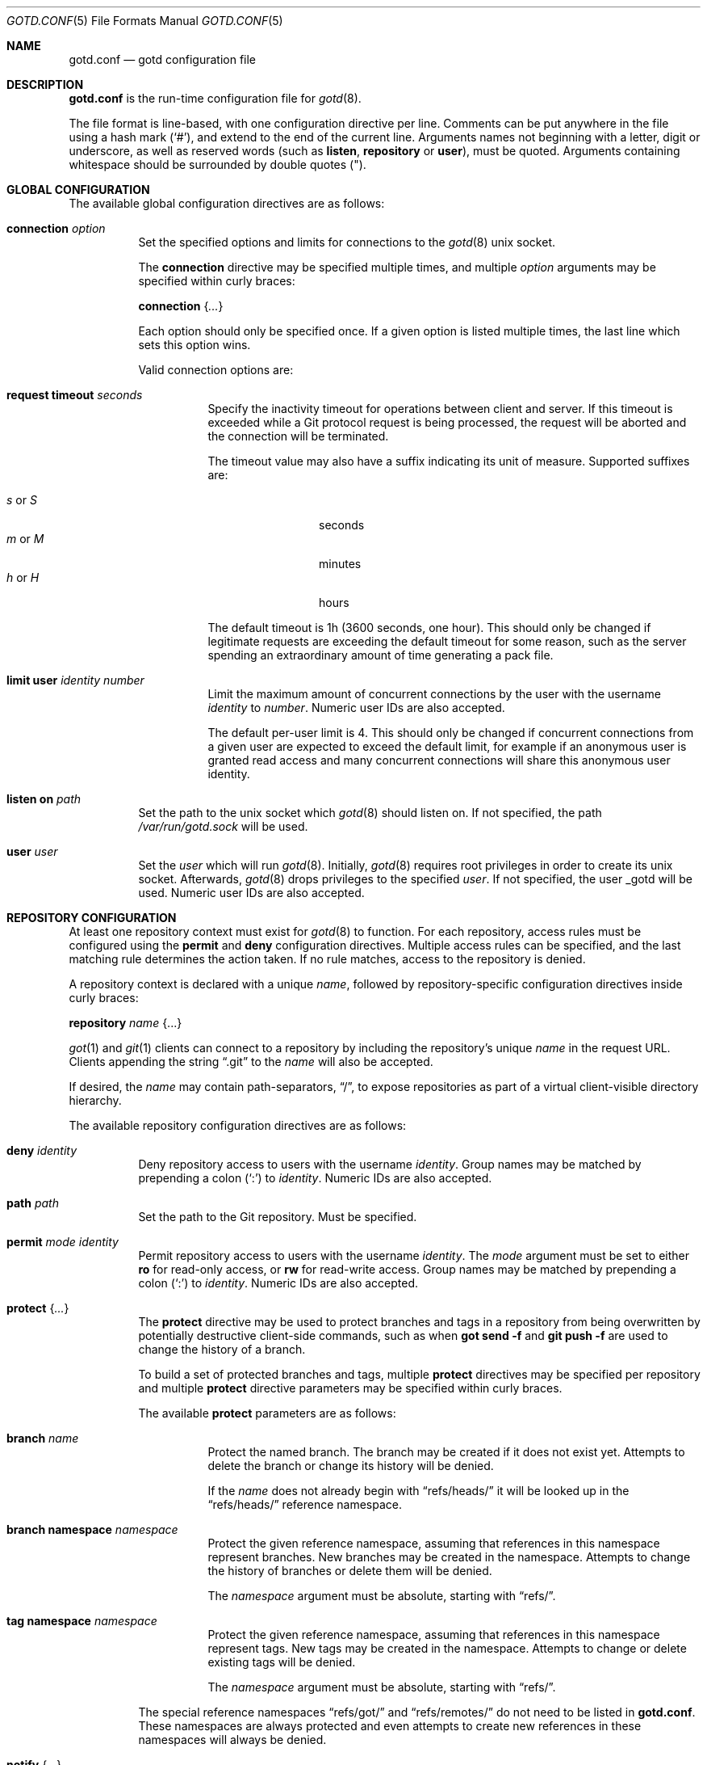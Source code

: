 .\"
.\" Copyright (c) 2022 Stefan Sperling <stsp@openbsd.org>
.\"
.\" Permission to use, copy, modify, and distribute this software for any
.\" purpose with or without fee is hereby granted, provided that the above
.\" copyright notice and this permission notice appear in all copies.
.\"
.\" THE SOFTWARE IS PROVIDED "AS IS" AND THE AUTHOR DISCLAIMS ALL WARRANTIES
.\" WITH REGARD TO THIS SOFTWARE INCLUDING ALL IMPLIED WARRANTIES OF
.\" MERCHANTABILITY AND FITNESS. IN NO EVENT SHALL THE AUTHOR BE LIABLE FOR
.\" ANY SPECIAL, DIRECT, INDIRECT, OR CONSEQUENTIAL DAMAGES OR ANY DAMAGES
.\" WHATSOEVER RESULTING FROM LOSS OF USE, DATA OR PROFITS, WHETHER IN AN
.\" ACTION OF CONTRACT, NEGLIGENCE OR OTHER TORTIOUS ACTION, ARISING OUT OF
.\" OR IN CONNECTION WITH THE USE OR PERFORMANCE OF THIS SOFTWARE.
.\"
.Dd $Mdocdate$
.Dt GOTD.CONF 5
.Os
.Sh NAME
.Nm gotd.conf
.Nd gotd configuration file
.Sh DESCRIPTION
.Nm
is the run-time configuration file for
.Xr gotd 8 .
.Pp
The file format is line-based, with one configuration directive per line.
Comments can be put anywhere in the file using a hash mark
.Pq Sq # ,
and extend to the end of the current line.
Arguments names not beginning with a letter, digit or underscore,
as well as reserved words
.Pq such as Ic listen , Ic repository No or Ic user ,
must be quoted.
Arguments containing whitespace should be surrounded by double quotes
.Pq \&" .
.Sh GLOBAL CONFIGURATION
The available global configuration directives are as follows:
.Bl -tag -width Ds
.It Ic connection Ar option
Set the specified options and limits for connections to the
.Xr gotd 8
unix socket.
.Pp
The
.Ic connection
directive may be specified multiple times, and multiple
.Ar option
arguments may be specified within curly braces:
.Pp
.Ic connection Brq Ar ...
.Pp
Each option should only be specified once.
If a given option is listed multiple times, the last line which sets this
option wins.
.Pp
Valid connection options are:
.Bl -tag -width Ds
.It Ic request timeout Ar seconds
Specify the inactivity timeout for operations between client and server.
If this timeout is exceeded while a Git protocol request is being processed,
the request will be aborted and the connection will be terminated.
.Pp
The timeout value may also have a suffix indicating its unit of measure.
Supported suffixes are:
.Pp
.Bl -tag -compact -width tenletters
.It Ar s No or Ar S
seconds
.It Ar m No or Ar M
minutes
.It Ar h No or Ar H
hours
.El
.Pp
The default timeout is 1h (3600 seconds, one hour).
This should only be changed if legitimate requests are exceeding the default
timeout for some reason, such as the server spending an extraordinary
amount of time generating a pack file.
.It Ic limit Ic user Ar identity Ar number
Limit the maximum amount of concurrent connections by the user with
the username
.Ar identity
to
.Ar number .
Numeric user IDs are also accepted.
.Pp
The default per-user limit is 4.
This should only be changed if concurrent connections from a given user are
expected to exceed the default limit, for example if an anonymous user
is granted read access and many concurrent connections will share this
anonymous user identity.
.El
.It Ic listen on Ar path
Set the path to the unix socket which
.Xr gotd 8
should listen on.
If not specified, the path
.Pa /var/run/gotd.sock
will be used.
.It Ic user Ar user
Set the
.Ar user
which will run
.Xr gotd 8 .
Initially,
.Xr gotd 8
requires root privileges in order to create its unix socket.
Afterwards,
.Xr gotd 8
drops privileges to the specified
.Ar user .
If not specified, the user _gotd will be used.
Numeric user IDs are also accepted.
.El
.Sh REPOSITORY CONFIGURATION
At least one repository context must exist for
.Xr gotd 8
to function.
For each repository, access rules must be configured using the
.Ic permit
and
.Ic deny
configuration directives.
Multiple access rules can be specified, and the last matching rule
determines the action taken.
If no rule matches, access to the repository is denied.
.Pp
A repository context is declared with a unique
.Ar name ,
followed by repository-specific configuration directives inside curly braces:
.Pp
.Ic repository Ar name Brq ...
.Pp
.Xr got 1
and
.Xr git 1
clients can connect to a repository by including the repository's unique
.Ar name
in the request URL.
Clients appending the string
.Dq .git
to the
.Ar name
will also be accepted.
.Pp
If desired, the
.Ar name
may contain path-separators,
.Dq / ,
to expose repositories as part of a virtual client-visible directory hierarchy.
.Pp
The available repository configuration directives are as follows:
.Bl -tag -width Ds
.It Ic deny Ar identity
Deny repository access to users with the username
.Ar identity .
Group names may be matched by prepending a colon
.Pq Sq \&:
to
.Ar identity .
Numeric IDs are also accepted.
.It Ic path Ar path
Set the path to the Git repository.
Must be specified.
.It Ic permit Ar mode Ar identity
Permit repository access to users with the username
.Ar identity .
The
.Ar mode
argument must be set to either
.Ic ro
for read-only access,
or
.Ic rw
for read-write access.
Group names may be matched by prepending a colon
.Pq Sq \&:
to
.Ar identity .
Numeric IDs are also accepted.
.It Ic protect Brq Ar ...
The
.Cm protect
directive may be used to protect branches and tags in a repository
from being overwritten by potentially destructive client-side commands,
such as when
.Cm got send -f
and
.Cm git push -f
are used to change the history of a branch.
.Pp
To build a set of protected branches and tags, multiple
.Ic protect
directives may be specified per repository and
multiple
.Ic protect
directive parameters may be specified within curly braces.
.Pp
The available
.Cm protect
parameters are as follows:
.Bl -tag -width Ds
.It Ic branch Ar name
Protect the named branch.
The branch may be created if it does not exist yet.
Attempts to delete the branch or change its history will be denied.
.Pp
If the
.Ar name
does not already begin with
.Dq refs/heads/
it will be looked up in the
.Dq refs/heads/
reference namespace.
.It Ic branch Ic namespace Ar namespace
Protect the given reference namespace, assuming that references in
this namespace represent branches.
New branches may be created in the namespace.
Attempts to change the history of branches or delete them will be denied.
.Pp
The
.Ar namespace
argument must be absolute, starting with
.Dq refs/ .
.It Ic tag Ic namespace Ar namespace
Protect the given reference namespace, assuming that references in
this namespace represent tags.
New tags may be created in the namespace.
Attempts to change or delete existing tags will be denied.
.Pp
The
.Ar namespace
argument must be absolute, starting with
.Dq refs/ .
.El
.Pp
The special reference namespaces
.Dq refs/got/
and
.Dq refs/remotes/
do not need to be listed in
.Nm .
These namespaces are always protected and even attempts to create new
references in these namespaces will always be denied.
.It Ic notify Brq Ar ...
The
.Ic notify
directive enables notifications about new commits or tags
added to the repository.
.Pp
Notifications via email require an SMTP daemon which accepts mail
for forwarding without requiring client authentication or encryption.
On
.Ox
the
.Xr smtpd 8
daemon can be used for this purpose.
The default content of email notifications looks similar to the output of the
.Cm got log -d
command.
.Pp
Notifications via HTTP require a HTTP or HTTPS server which is accepting
POST requests with or without HTTP Basic authentication.
Depending on the use case a custom server-side CGI script may be required
for the processing of notifications.
HTTP notifications can achieve functionality
similar to Git's server-side post-receive hook script with
.Xr gotd 8
by triggering arbitrary post-commit actions via the HTTP server.
.Pp
The
.Ic notify
directive expects parameters which must be enclosed in curly braces.
The available parameters are as follows:
.Bl -tag -width Ds
.It Ic branch Ar name
Send notifications about commits to the named branch.
The
.Ar name
will be looked up in the
.Dq refs/heads/
reference namespace.
This directive may be specified multiple times to build a list of
branches to send notifications for.
If neither a
.Ic branch
nor a
.Ic reference namespace
are specified then changes to any reference will trigger notifications.
.It Ic reference Ic namespace Ar namespace
Send notifications about commits or tags within a reference namespace.
This directive may be specified multiple times to build a list of
namespaces to send notifications for.
If neither a
.Ic branch
nor a
.Ic reference namespace
are specified then changes to any reference will trigger notifications.
.It Ic email Oo Ic from Ar sender Oc Ic to Ar recipient Oo Ic reply to Ar responder Oc Oo Ic relay Ar hostname Oo Ic port Ar port Oc Oc
Send notifications via email to the specified
.Ar recipient .
This directive may be specified multiple times to build a list of
recipients to send notifications to.
.Pp
The
.Ar recipient
must be an email addresses that accepts mail.
The
.Ar sender
will be used as the From address.
If not specified, the sender defaults to an email address composed of the user
account running
.Xr gotd 8
and the local hostname.
.Pp
If a
.Ar responder
is specified via the
.Ic reply to
directive, the
.Ar responder
will be used as the Reply-to address.
Setting the Reply-to header can be useful if replies should go to a
mailing list instead of the
.Ar sender ,
for example.
.Pp
By default, mail will be sent to the SMTP server listening on the loopback
address 127.0.0.1 on port 25.
The
.Ic relay
and
.Ic port
directives can be used to specify a different SMTP server address and port.
.It Ic url Ar URL Oo Ic user Ar user Ic password Ar password Oo Ic insecure Oc Oc Oo Ic hmac Ar secret Oc 
Send notifications via HTTP.
This directive may be specified multiple times to build a list of
HTTP servers to send notifications to.
.Pp
The notification will be sent as a POST request to the given
.Ar URL ,
which must be a valid HTTP URL and begin with either
.Dq http://
or
.Dq https:// .
If HTTPS is used, sending of notifications will only succeed if
no TLS errors occur.
.Pp
The optional
.Ic user
and
.Ic password
directives enable HTTP Basic authentication.
If used, both a
.Ar user
and a
.Ar password
must be specified.
The
.Ar password
must not be an empty string.
Unless the
.Ic insecure
option is specified the notification target
.Ar URL
must be a
.Dq https://
URL to avoid leaking of authentication credentials.
.Pp
If a
.Ic hmac
.Ar secret
is provided, the request body will be signed using HMAC, allowing the
receiver to verify the notification message's authenticity and integrity.
The signature uses HMAC-SHA256 and will be sent in the HTTP header
.Dq X-Gotd-Signature .
Suitable secrets can be generated with
.Xr openssl 1
as follows:
.Pp
.Dl $ openssl rand -base64 32
.Pp
The request body contains a JSON object with a
.Dq notifications
property containing an array of notification objects.
The following notification object properties are always present:
.Bl -tag -width authenticated_user
.It Dv repo
The repository name as a string.
.It Dv authenticated_user
The committer's user account as authenticated by
.Xr gotd 8
as a string.
.It Dv type
The notification object type as a string.
.El
.Pp
Each notification object carries additional type-specific properties.
The types and their type-specific properties are:
.Bl -tag -width Ds
.It Dv commit
The commit notification object has the following fields.
Except where noted, all are optional.
.Bl -tag -width Ds
.It Dv short
Boolean, indicates whether the object has all the fields set.
When several commits are batched in a single send operation, not all of
the fields are available for each commit object.
.It Dv id
The commit ID as string, may be abbreviated.
.It Dv committer
An object with the committer information with the following fields:
.Pp
.Bl -tag -compact -width Ds
.It Dv full
Committer's full name.
.It Dv name
Committer's name.
.It Dv mail
Committer's mail address.
.It Dv user
Committer's username.
This is the only field guaranteed to be set.
.El
.It Dv author
An object with the author information.
Has the same fields as the
.Sq committer
but may be unset.
.It Dv date
Number, representing the number of seconds since the Epoch in UTC.
.It Dv short_message
The first line of the commit message.
This field is always set.
.It Dv message
The complete commit message, may be unset.
.It Dv diffstat
An object with the summarized changes, may be unset.
Contains a
.Sq files
field with an array of objects describing the changes per-file and a
.Sq total
field with the cumulative changes.
The changes per-file contains the following fields:
.Pp
.Bl -tag -compact -width removed
.It Dv action
A string describing the action, can be
.Dq added ,
.Dq deleted ,
.Dq modified ,
.Dq mode changed ,
or
.Dq unknown .
.It Dv file
The file path.
.It Dv added
The number of lines added.
.It Dv removed
The number of lines removed.
.El
.Pp
The
.Sq total
object contains two fields:
.Sq added
and
.Sq removed
which are the number of added and removed lines respectively.
.El
.It Dv branch-deleted
The branch deleted notifications has the following fields, all guaranteed
to be set:
.Bl -tag -width Ds
.It Dv ref
The removed branch reference.
.It Dv id
The hash of the commit pointed by the deleted branch.
.El
.It Dv tag
The tag notification has the following fields, all guaranteed to be set:
.Bl -tag -width Ds
.It tag
The tag reference.
.It tagger
The user information, with the same format of the
.Sq committer
field for the
.Sq commit
notification but with all the field guaranteed to be set.
.It Dv date
Number, representing the number of seconds since the Epoch in UTC.
.It Dv object
The object being tagged.
It contains the fields
.Sq type
with the object type and
.Sq id
with the object id being tagged.
.It Dv message
The tag message.
.El
.El
.El
.El
.Sh FILES
.Bl -tag -width Ds -compact
.It Pa /etc/gotd.conf
Location of the
.Nm
configuration file.
.El
.Sh EXAMPLES
.Bd -literal -offset indent
# Run as the default user:
user _gotd

# Listen on the default socket:
listen on "/var/run/gotd.sock"

# This repository can be accessed via ssh://user@example.com/src
repository "src" {
	path "/var/git/src.git"
	permit rw flan_hacker
	permit rw :developers
	permit ro anonymous

	protect branch "main"
	protect tag namespace "refs/tags/"
}

# This repository can be accessed via
# ssh://user@example.com/openbsd/ports
repository "openbsd/ports" {
	path "/var/git/ports.git"
	permit rw :porters
	permit ro anonymous
	deny flan_hacker

	protect {
		branch "main"
		tag namespace "refs/tags/"
	}

	notify {
		branch "main"
		reference namespace "refs/tags/"
		email to openbsd-ports-changes@example.com
.\"		url https://example.com/notify/ user "flan_announcer" password "secret"
	}
}

# Use a larger request timeout value:
connection request timeout 2h

# Some users are granted a higher concurrent connection limit:
connection {
	limit user flan_hacker 16
	limit user anonymous 32
}
.Ed
.Sh SEE ALSO
.Xr got 1 ,
.Xr gotsh 1 ,
.Xr gotd 8

